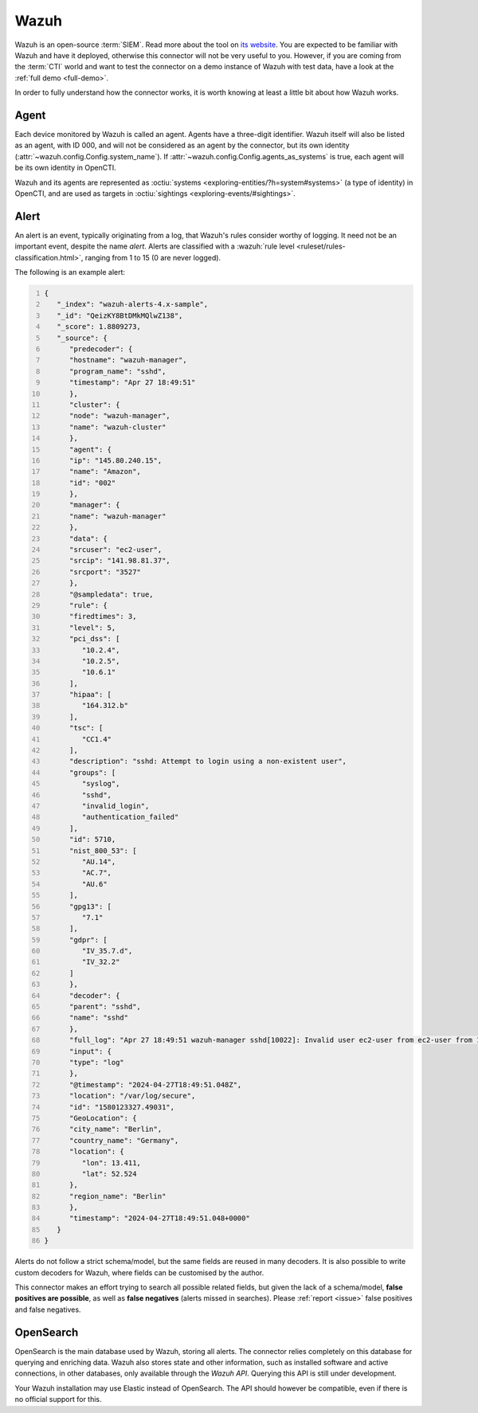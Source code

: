 .. _wazuh:

Wazuh
=====

Wazuh is an open-source :term:`SIEM`. Read more about the tool on `its website
<https://wazuh.com/>`_. You are expected to be familiar with Wazuh and have it
deployed, otherwise this connector will not be very useful to you. However, if
you are coming from the :term:`CTI` world and want to test the connector on a
demo instance of Wazuh with test data, have a look at the :ref:`full demo
<full-demo>`.

In order to fully understand how the connector works, it is worth knowing at
least a little bit about how Wazuh works.

.. _agent:

Agent
~~~~~

Each device monitored by Wazuh is called an agent. Agents have a three-digit
identifier. Wazuh itself will also be listed as an agent, with ID 000, and will
not be considered as an agent by the connector, but its own identity
(:attr:`~wazuh.config.Config.system_name`). If
:attr:`~wazuh.config.Config.agents_as_systems` is true, each agent will be its
own identity in OpenCTI.

Wazuh and its agents are represented as :octiu:`systems
<exploring-entities/?h=system#systems>` (a type of identity) in OpenCTI, and
are used as targets in :octiu:`sightings <exploring-events/#sightings>`.

Alert
~~~~~

An alert is an event, typically originating from a log, that Wazuh's rules
consider worthy of logging. It need not be an important event, despite the name
*alert*. Alerts are classified with a :wazuh:`rule level
<ruleset/rules-classification.html>`, ranging from 1 to 15 (0 are never
logged).

The following is an example alert:

.. code:: json
   :number-lines:

   {
      "_index": "wazuh-alerts-4.x-sample",
      "_id": "QeizKY8BtDMkMQlwZ138",
      "_score": 1.8809273,
      "_source": {
         "predecoder": {
         "hostname": "wazuh-manager",
         "program_name": "sshd",
         "timestamp": "Apr 27 18:49:51"
         },
         "cluster": {
         "node": "wazuh-manager",
         "name": "wazuh-cluster"
         },
         "agent": {
         "ip": "145.80.240.15",
         "name": "Amazon",
         "id": "002"
         },
         "manager": {
         "name": "wazuh-manager"
         },
         "data": {
         "srcuser": "ec2-user",
         "srcip": "141.98.81.37",
         "srcport": "3527"
         },
         "@sampledata": true,
         "rule": {
         "firedtimes": 3,
         "level": 5,
         "pci_dss": [
            "10.2.4",
            "10.2.5",
            "10.6.1"
         ],
         "hipaa": [
            "164.312.b"
         ],
         "tsc": [
            "CC1.4"
         ],
         "description": "sshd: Attempt to login using a non-existent user",
         "groups": [
            "syslog",
            "sshd",
            "invalid_login",
            "authentication_failed"
         ],
         "id": 5710,
         "nist_800_53": [
            "AU.14",
            "AC.7",
            "AU.6"
         ],
         "gpg13": [
            "7.1"
         ],
         "gdpr": [
            "IV_35.7.d",
            "IV_32.2"
         ]
         },
         "decoder": {
         "parent": "sshd",
         "name": "sshd"
         },
         "full_log": "Apr 27 18:49:51 wazuh-manager sshd[10022]: Invalid user ec2-user from ec2-user from 141.98.81.37 port 3527 ssh2",
         "input": {
         "type": "log"
         },
         "@timestamp": "2024-04-27T18:49:51.048Z",
         "location": "/var/log/secure",
         "id": "1580123327.49031",
         "GeoLocation": {
         "city_name": "Berlin",
         "country_name": "Germany",
         "location": {
            "lon": 13.411,
            "lat": 52.524
         },
         "region_name": "Berlin"
         },
         "timestamp": "2024-04-27T18:49:51.048+0000"
      }
   }

Alerts do not follow a strict schema/model, but the same fields are reused in
many decoders. It is also possible to write custom decoders for Wazuh, where
fields can be customised by the author.

This connector makes an effort trying to search all possible related fields,
but given the lack of a schema/model, **false positives are possible**, as well
as **false negatives** (alerts missed in searches). Please :ref:`report
<issue>` false positives and false negatives.

OpenSearch
~~~~~~~~~~

OpenSearch is the main database used by Wazuh, storing all alerts. The
connector relies completely on this database for querying and enriching data.
Wazuh also stores state and other information, such as installed software and
active connections, in other databases, only available through the *Wazuh API*.
Querying this API is still under development.

Your Wazuh installation may use Elastic instead of OpenSearch. The API should
however be compatible, even if there is no official support for this.
